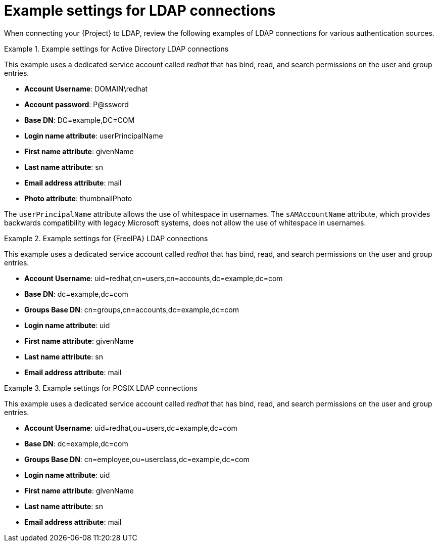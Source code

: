 :_mod-docs-content-type: REFERENCE

[id="Example_Settings_for_LDAP_Connections_{context}"]
= Example settings for LDAP connections

[role="_abstract"]
When connecting your {Project} to LDAP, review the following examples of LDAP connections for various authentication sources.

.Example settings for Active Directory LDAP connections
====
This example uses a dedicated service account called _redhat_ that has bind, read, and search permissions on the user and group entries.

* *Account Username*: DOMAIN\redhat
* *Account password*: P@ssword
* *Base DN*: DC=example,DC=COM
* *Login name attribute*: userPrincipalName
* *First name attribute*: givenName
* *Last name attribute*: sn
* *Email address attribute*: mail
* *Photo attribute*: thumbnailPhoto

The `userPrincipalName` attribute allows the use of whitespace in usernames. The `sAMAccountName` attribute, which provides backwards compatibility with legacy Microsoft systems, does not allow the use of whitespace in usernames.
====

.Example settings for {FreeIPA} LDAP connections
====
This example uses a dedicated service account called _redhat_ that has bind, read, and search permissions on the user and group entries.

* *Account Username*: uid=redhat,cn=users,cn=accounts,dc=example,dc=com
* *Base DN*: dc=example,dc=com
* *Groups Base DN*: cn=groups,cn=accounts,dc=example,dc=com
* *Login name attribute*: uid
* *First name attribute*: givenName
* *Last name attribute*: sn
* *Email address attribute*: mail
====

.Example settings for POSIX LDAP connections
====
This example uses a dedicated service account called _redhat_ that has bind, read, and search permissions on the user and group entries.

* *Account Username*: uid=redhat,ou=users,dc=example,dc=com
* *Base DN*: dc=example,dc=com
* *Groups Base DN*: cn=employee,ou=userclass,dc=example,dc=com
* *Login name attribute*: uid
* *First name attribute*: givenName
* *Last name attribute*: sn
* *Email address attribute*: mail
====
